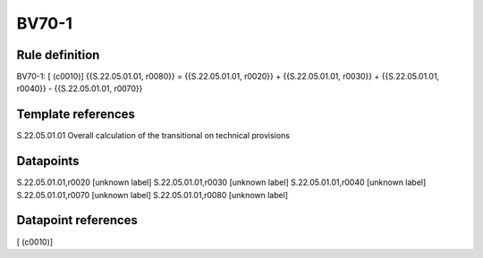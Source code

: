 ======
BV70-1
======

Rule definition
---------------

BV70-1: [ (c0010)] {{S.22.05.01.01, r0080}} = {{S.22.05.01.01, r0020}} + {{S.22.05.01.01, r0030}} + {{S.22.05.01.01, r0040}} - {{S.22.05.01.01, r0070}}


Template references
-------------------

S.22.05.01.01 Overall calculation of the transitional on technical provisions


Datapoints
----------

S.22.05.01.01,r0020 [unknown label]
S.22.05.01.01,r0030 [unknown label]
S.22.05.01.01,r0040 [unknown label]
S.22.05.01.01,r0070 [unknown label]
S.22.05.01.01,r0080 [unknown label]


Datapoint references
--------------------

[ (c0010)]